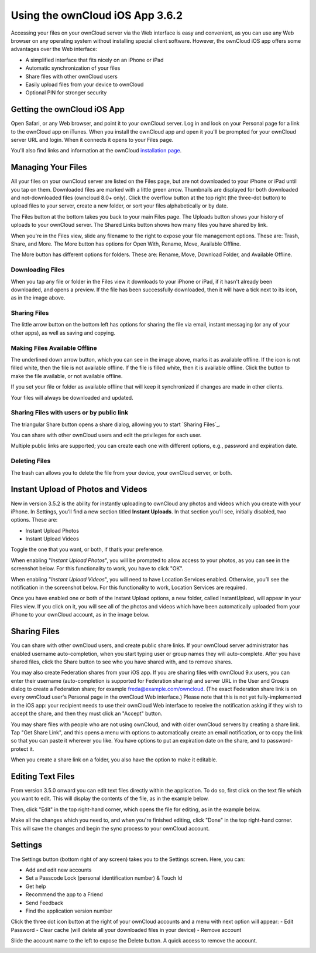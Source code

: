 ==========================
Using the ownCloud iOS App 3.6.2
==========================

Accessing your files on your ownCloud server via the Web interface is easy and 
convenient, as you can use any Web browser on any operating system without 
installing special client software. However, the ownCloud iOS app offers 
some advantages over the Web interface:

* A simplified interface that fits nicely on an iPhone or iPad
* Automatic synchronization of your files
* Share files with other ownCloud users
* Easily upload files from your device to ownCloud
* Optional PIN for stronger security

Getting the ownCloud iOS App 
--------------------------------

Open Safari, or any Web browser, and point it to your ownCloud server. Log in 
and look on your Personal page for a link to the ownCloud app on iTunes. When 
you install the ownCloud app and open it you'll be prompted for your ownCloud 
server URL and login. When it connects it opens to your Files page.

.. image:: images/ios-files-list.png
   :alt: Files listing.

You'll also find links and information at the ownCloud `installation page 
<https://owncloud.org/install/>`_.

Managing Your Files
-------------------

All your files on your ownCloud server are listed on the Files page, but are
not downloaded to your iPhone or iPad until you tap on them. 
Downloaded files are marked with a little green arrow. 
Thumbnails are displayed for both downloaded and not-downloaded files (owncloud
8.0+ only). 
Click the overflow button at the top right (the three-dot button) to upload
files to your server, create a new folder, or sort your files alphabetically or
by date.

The Files button at the bottom takes you back to your main Files page. 
The Uploads button shows your history of uploads to your ownCloud server. 
The Shared Links button shows how many files you have shared by link.

When you're in the Files view, slide any filename to the right to expose your 
file management options. 
These are: Trash, Share, and More. 
The More button has options for Open With, Rename, Move, Available Offline.

.. image:: images/ios-slider.png
   :alt: Slide filename right to expose management options.
   
The More button has different options for folders. 
These are: Rename, Move, Download Folder, and Available Offline.   

.. image:: images/ios-file-squirrel.png
   :alt: Squirrel image in the iOS app

Downloading Files
~~~~~~~~~~~~~~~~~

.. image:: images/ios-file-downloaded-file.png
   :alt: A file that has been downloaded successfully in ownCloud

When you tap any file or folder in the Files view it downloads to your iPhone or iPad, if
it hasn't already been downloaded, and opens a preview. 
If the file has been successfully downloaded, then it will have a tick next to
its icon, as in the image above. 

Sharing Files
~~~~~~~~~~~~~

The little arrow button on the bottom left has options for sharing the file via
email, instant messaging (or any of your other apps), as well as saving and copying.

Making Files Available Offline
~~~~~~~~~~~~~~~~~~~~~~~~~~~~~~

.. image:: images/ios-file-buttons.png
   :alt: Making files available offline (or not)

The underlined down arrow button, which you can see in the image above, marks
it as available offline. 
If the icon is not filled white, then the file is not available offline.
If the file is filled white, then it is available offline. 
Click the button to make the file available, or not available offline.

If you set your file or folder as available offline that will keep it synchronized if changes are made in other clients.

Your files will always be downloaded and updated.

Sharing Files with users or by public link
~~~~~~~~~~~~~~~~~~~~~~~~~~~~~~~~~~~~~~~~~~

The triangular Share button opens a share dialog, allowing you to start
`Sharing Files`_.

You can share with other ownCloud users and edit the privileges for each user.

Multiple public links are supported; you can create each one with different options, e.g., password and expiration date. 

Deleting Files
~~~~~~~~~~~~~~

The trash can allows you to delete the file from your device, your ownCloud
server, or both.

Instant Upload of Photos and Videos
-----------------------------------

.. image:: images/ios-instant-uploads-all-disabled.png
   :alt: Instant Uploads

New in version 3.5.2 is the ability for instantly uploading to ownCloud any photos and videos which you create with your iPhone. 
In Settings, you’ll find a new section titled **Instant Uploads**. 
In that section you’ll see, initially disabled, two options. These are:

- Instant Upload Photos
- Instant Upload Videos

Toggle the one that you want, or both, if that’s your preference. 

When enabling "*Instant Upload Photos*", you will be prompted to allow access to your photos, as you can see in the screenshot below.
For this functionality to work, you have to click "OK".

.. image:: images/ios-instant-uploads-enabled-access-notification.png
   :alt: ownCloud needs access to your photos for Instant Upload Photos to work.

When enabling "*Instant Upload Videos*", you will need to have Location Services enabled.
Otherwise, you’ll see the notification in the screenshot below.
For this functionality to work, Location Services are required.

.. image:: images/ios-instant-uploads-videos-location-services-notification.png
   :alt: ownCloud needs Location Services to be enabled for Instant Upload Videos to work.

Once you have enabled one or both of the Instant Upload options, a new folder, called InstantUpload, will appear in your Files view. 
If you click on it, you will see all of the photos and videos which have been automatically uploaded from your iPhone to your ownCloud account, as in the image below.

.. image:: images/ios-instant-upload-file-list.png
   :alt: Photos and videos which were automatically uploaded to ownCloud by Instant Upload.

Sharing Files
-------------

You can share with other ownCloud users, and create public share links. If your 
ownCloud server administrator has enabled username auto-completion, when you 
start typing user or group names they will auto-complete. After you have shared 
files, click the Share button to see who you have shared with, and to remove 
shares.

You may also create Federation shares from your iOS app. If you are sharing 
files with ownCloud 9.x users, you can enter their username (auto-completion is 
supported for Federation sharing) and server URL in the User and Groups dialog 
to create a Federation share; for example freda@example.com/owncloud. (The exact 
Federation share link is on every ownCloud user's Personal page in the ownCloud 
Web interface.) Please note that this is not yet fully-implemented in the iOS 
app: your recipient needs to use their ownCloud Web interface to receive the 
notification asking if they wish to accept the share, and then they must click 
an "Accept" button.

.. image:: images/ios-sharing.png
   :alt: File sharing dialog.
   
You may share files with people who are not using ownCloud, and with 
older ownCloud servers by creating a share link. Tap "Get Share Link", and this 
opens a menu with options to automatically create an email notification, or to 
copy the link so that you can paste it wherever you like. You have options to 
put an expiration date on the share, and to password-protect it.

When you create a share link on a folder, you also have the option to make it 
editable.

.. image:: images/ios-share-link.png
   :alt: Share link on a folder.   

Editing Text Files
------------------

From version 3.5.0 onward you can edit text files directly within the
application.
To do so, first click on the text file which you want to edit. 
This will display the contents of the file, as in the example below. 

.. image:: images/ios-viewing-a-text-file.png
   :alt: Viewing a text file.   
   
Then, click "Edit" in the top right-hand corner, which opens the file for
editing, as in the example below. 

.. image:: images/ios-editing-a-text-file.png
   :alt: Editing a text file.   

Make all the changes which you need to, and when you're finished editing, click
"Done" in the top right-hand corner. 
This will save the changes and begin the sync process to your ownCloud account.

Settings
--------

The Settings button (bottom right of any screen) takes you to the Settings 
screen. 
Here, you can:

- Add and edit new accounts
- Set a Passcode Lock (personal identification number) & Touch Id
- Get help
- Recommend the app to a Friend
- Send Feedback
- Find the application version number

Click the three dot icon button at the 
right of your ownCloud accounts and a menu with next option will appear:
- Edit Password
- Clear cache (will delete all your downloaded files in your device)
- Remove account 

Slide the account name to the left to expose the Delete button. A quick access to remove the account.

.. image:: images/ios-settings.png
   :alt: iOS app settings screen.
   
